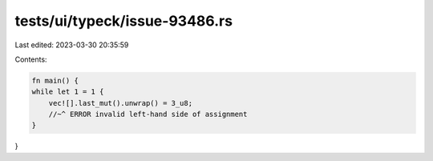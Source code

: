 tests/ui/typeck/issue-93486.rs
==============================

Last edited: 2023-03-30 20:35:59

Contents:

.. code-block:: rs

    fn main() {
    while let 1 = 1 {
        vec![].last_mut().unwrap() = 3_u8;
        //~^ ERROR invalid left-hand side of assignment
    }
}


